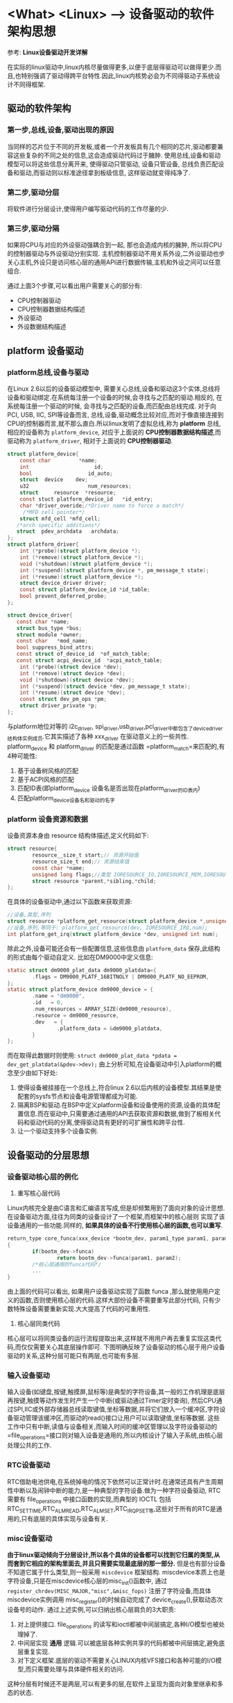 * <What> <Linux> --> 设备驱动的软件架构思想
  参考: *Linux设备驱动开发详解*
  
在实际的linux驱动中,linux内核尽量做得更多,以便于底层得驱动可以做得更少.而且,也特别强调了驱动得跨平台特性.因此,linux内核势必会为不同得驱动子系统设计不同得框架.
** 驱动的软件架构
*** 第一步,总线,设备,驱动出现的原因
当同样的芯片位于不同的开发板,或者一个开发板具有几个相同的芯片,驱动都要兼容这些复杂的不同之处的信息,这会造成驱动代码过于臃肿.
使用总线,设备和驱动模型可以将这些信息分离开来, 使得驱动只管驱动, 设备只管设备, 总线负责匹配设备和驱动,而驱动则以标准途径拿到板级信息,
这样驱动就变得纯净了.
*** 第二步,驱动分层
将软件进行分层设计,使得用户编写驱动代码的工作尽量的少.
*** 第三步,驱动分隔
如果将CPU与对应的外设驱动强耦合到一起, 那也会造成内核的臃肿, 所以将CPU的控制器驱动与外设驱动分别实现.
主机控制器驱动不用关系外设,二外设驱动也步关心主机,外设只是访问核心层的通用API进行数据传输,主机和外设之间可以任意组合.

通过上面3个步骤,可以看出用户需要关心的部分有:
- CPU控制器驱动
- CPU控制器数据结构描述
- 外设驱动
- 外设数据结构描述

** platform 设备驱动
*** platform总线,设备与驱动
在Linux 2.6以后的设备驱动模型中, 需要关心总线,设备和驱动这3个实体,总线将设备和驱动绑定.在系统每注册一个设备的时候,会寻找与之匹配的驱动.相反的, 在系统每注册一个驱动的时候,
会寻找与之匹配的设备,而匹配由总线完成.
对于向PCI, USB, IIC, SPI等设备而言, 总线,设备,驱动概念比较对应,而对于像直接连接到CPU的控制器而言,就不那么直白.所以linux发明了虚拟总线,称为 *platform* 总线, 相应的设备称为 =platform_device=,
对应于上面说的 *CPU控制器数据结构描述*,而驱动称为 =platform_driver=, 相对于上面说的 *CPU控制器驱动*.
#+BEGIN_SRC  C
struct platform_device{
    const char         *name;
    int                     id;
    bool                  id_auto;
    struct  device    dev;
    u32                   num_resources;
    struct     resource  *resource;
    const stuct platform_device_id   *id_entry;
    char *driver_overide;/*Driver name to force a match*/
     /*MFD cell pointer*/
    struct mfd_cell *mfd_cell;
   /*arch specific additions*/
   struct  pdev_archdata   archdata;
};
struct platform_driver{
    int (*probe)(struct platform_device *);
    int (*remove)(struct platform_device *);
    void (*shutdown)(struct platform_device *);
    int (*suspend)(struct platform_device *, pm_message_t state);
    int (*resume)(struct platform_device *);
    struct device_driver driver;
    const struct platform_device_id *id_table;
    bool prevent_deferred_probe;
};

struct device_driver{
   const char *name;
   struct bus_type *bus;
   struct module *owner;
   const char   *mod_name;
   bool suppress_bind_attrs;
   const struct of_device_id  *of_match_table;
   const struct acpi_device_id  *acpi_match_table;
    int (*probe)(struct device *dev);
    int (*remove)(struct device *dev);
    void (*shutdown)(struct device *dev);
    int (*suspend)(struct device *dev, pm_message_t state);
    int (*resume)(struct device *dev);
    const struct dev_pm_ops *pm;
    struct driver_private *p;
};
#+END_SRC
与platform地位对等的 i2c_driver, spi_driver,usb_driver,pci_driver中都包含了device_driver结构体实例成员.它其实描述了各种 xxx_driver 在驱动意义上的一些共性.
platform_device 和 platform_driver 的匹配是通过函数 =platform_match=来匹配的,有4种可能性:
1. 基于设备树风格的匹配
2. 基于ACPI风格的匹配
3. 匹配ID表(即platform_device 设备名是否出现在platform_driver的ID表内)
4. 匹配platform_device设备名和驱动的名字
*** platform 设备资源和数据
设备资源本身由 resource 结构体描述,定义代码如下:
#+BEGIN_SRC C
struct resource{
        resource__size_t start;// 资源开始值
        resource_size_t end;// 资源结束值
        const char *name;
        unsigned long flags;//类型 IORESOURCE_IO,IORESOURCE_MEM,IORESOURCE_IRQ,IORESOURCE_DMA 
        struct resource *parent,*sibling,*child;
};
#+END_SRC
在具体的设备驱动中,通过以下函数来获取资源:
#+BEGIN_SRC C
//设备,类型,序列
struct resource *platform_get_resource(struct platform_device *,unsigned int, unsigned int);
//设备,序列,等同于: platform_get_resource(dev, IORESOURCE_IRQ,num);
int platform_get_irq(struct platform_device *dev, unsigned int num);
#+END_SRC
除此之外,设备可能还会有一些配置信息,这些信息由 =platform_data= 保存,此结构的形式由每个驱动自定义.
比如在DM9000中定义信息:
#+BEGIN_SRC C
static struct dm9000_plat_data dm9000_platdata={
        .flags = DM9000_PLATF_16BITNOLY | DM9000_PLATF_NO_EEPROM,
};
static struct platform_device dm9000_device = {
        .name = "dm9000",
        .id   = 0,
        .num_resources = ARRAY_SIZE(dm9000_resource),
        .resource = dm9000_resource,
        .dev   = {
                .platform_data = &dm9000_platdata,
        }
};

#+END_SRC
而在取得此数据时则使用: =struct dm9000_plat_data *pdata = dev_get_platdata(&pdev->dev);=
由上分析可知,在设备驱动中引入platform的概念至少由如下好处:
1. 使得设备被挂接在一个总线上,符合linux 2.6以后内核的设备模型.其结果是使配套的sysfs节点和设备电源管理都成为可能.
2. 隔离BSP和驱动.在BSP中定义platform设备和设备使用的资源,设备的具体配置信息.而在驱动中,只需要通过通用的API去获取资源和数据,做到了板相关代码和驱动代码的分离,使得驱动具有更好的可扩展性和跨平台性.
3. 让一个驱动支持多个设备实例.
** 设备驱动的分层思想
*** 设备驱动核心层的例化
1. 重写核心层代码
Linux内核完全是由C语言和汇编语言写成,但是却频繁用到了面向对象的设计思想.在设备驱动方面,往往为同类的设备设计了一个框架,而框架中的核心层则
实现了该设备通用的一些功能.同样的, *如果具体的设备不行使用核心层的函数,也可以重写*.
#+BEGIN_SRC C
return_type core_funca(xxx_device *bootm_dev, param1_type param1, param2_type param2)
{
        if(bootm_dev->funca)
                return bootm_dev->funca(param1, param2);
        /*核心层通用的funca代码*/
        ...
}
#+END_SRC
由上面的代码可以看出, 如果用户设备驱动实现了函数 funca ,那么就使用用户定义的函数,否则使用核心层的代码.这样大部份设备不需要重写此部分代码,
只有少数特殊设备需要重新实现.大大提高了代码的可重用性.
2. 核心层同类代码
核心层可以将同类设备的运行流程提取出来,这样就不用用户再去重复实现这类代码,而仅仅需要关心其底层操作即可.
下图明确反映了设备驱动的核心层于用户设备驱动的关系,这种分层可能只有两层,也可能有多层.
[[./driver_layer.jpg]]


*** 输入设备驱动
输入设备(如键盘,按键,触摸屏,鼠标等)是典型的字符设备,其一般的工作机理是底层再按键,触摸等动作发生时产生一个中断(或驱动通过Timer定时查询),
然后CPU通过SPI,IIC或外部存储器总线读取键值,坐标等数据,并将它们放入一个缓冲区,字符设备驱动管理该缓冲区,而驱动的read()接口让用户可以读取键值,坐标等数据.
这些工作中只有中断,读值与设备相关,而输入时间的缓冲区管理以及字符设备驱动的 =file_operations=接口则对输入设备是通用的,所以内核设计了输入子系统,由核心层处理公共的工作.

*** RTC设备驱动
RTC借助电池供电,在系统掉电的情况下依然可以正常计时.在通常还具有产生周期性中断以及闹钟中断的能力,是一种典型的字符设备.做为一种字符设备驱动,
RTC需要有 file_operations 中接口函数的实现,而典型的 IOCTL 包括 RTC_SET_TIME,RTC_ALM_READ,RTC_ALM_SET,RTC_IRQP_SET等,这些对于所有的RTC是通用的,只有底层的具体实现与设备有关.
*** misc设备驱动
*由于linux驱动倾向于分层设计,所以各个具体的设备都可以找到它归属的类型,从而套到它相应的架构里面去,并且只需要实现最底层的那一部分.*
但是也有部分设备不知道它属于什么类型,则一般采用 =miscdevice= 框架结构. miscdevice本质上也是字符设备,只是在miscdevice核心层的misc_init()函数中,
通过 =register_chrdev(MISC_MAJOR,"misc",&misc_fops)= 注册了字符设备,而具体miscdevice实例调用 misc_register()的时候自动完成了 device_create(),获取动态次设备号的动作.
通过上述实例,可以归纳出核心层肩负的3大职责:
1. 对上提供接口. file_operations 的读写和ioctl都被中间层搞定,各种I/O模型也被处理掉了.
2. 中间层实现 *通用* 逻辑.可以被底层各种实例共享的代码都被中间层搞定,避免底层重复实现.
3. 对下定义框架.底层的驱动不需要关心LINUX内核VFS接口和各种可能的I/O模型,而只需要处理与具体硬件相关的访问.

这种分层有时候还不是两层,可以有更多的层,在软件上呈现为面向对象里继承和多态的状态.
** 主机驱动与外设驱动分离
Linux中的SPI,I2C,USB等子系统都利用了典型的把主机驱动和外设驱动分离的想法:
*让主机端只负责产生总线上的传输波形,而外设端只是通过标准的API来让主机端以适当的波形访问自身.*
因此这里面就涉及了4个软件模块:
1. 主机端驱动
根据具体的控制器硬件手册操作,产生总线波形.
2. 连接主机和外设的纽带
外设不直接调用主机端的驱动来产生波形,而是调用一个标准的API.由这个标准的API把这个波形的传输请求间接转发给具体的主机端驱动.
3. 外设驱动
外设接在I2C,SPI,USB这样的总线上,但是它们本身可以是触摸屏,网卡,声卡或者任意一种类型的设备.我们在相关的 i2c_driver,spi_driver,usb_driver这种
xxx_driver的probe()函数中去注册它的具体类型.当这些外设要求I2C,SPI,USB等去访问它的时候,它调用"连接主机和外设的纽带"模块的标准API.
4. 板级逻辑
板级逻辑用来描述主机和外设是如何互联的,相当于一个"路由表".实际由设备树来完成.

